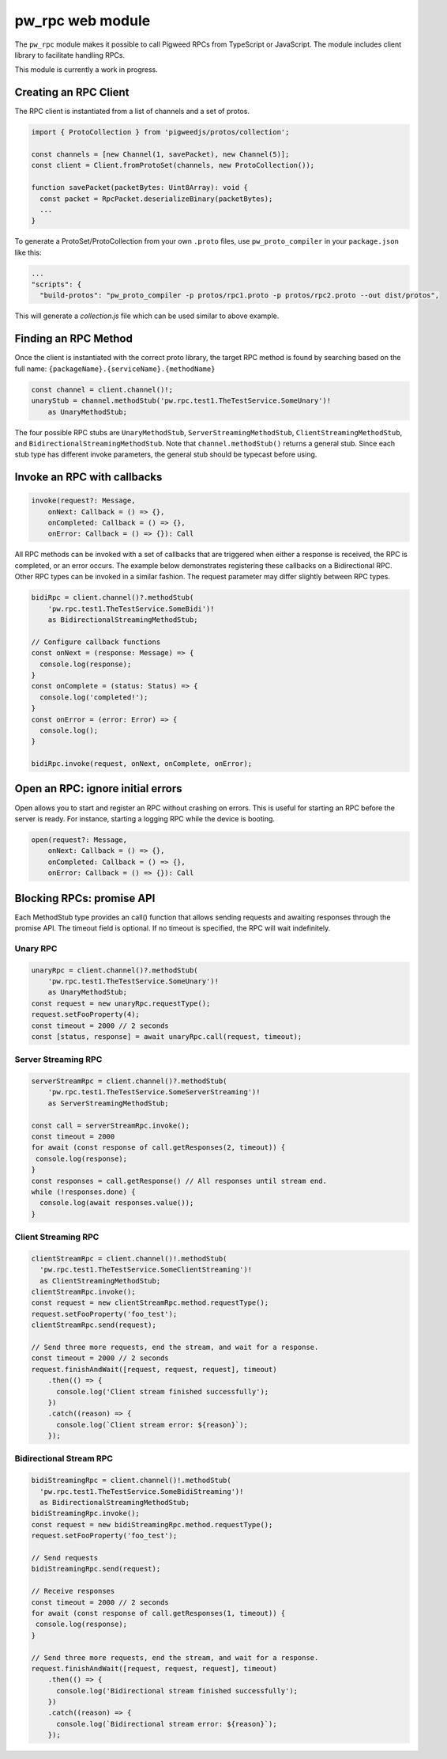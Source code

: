 .. _module-pw_rpc-ts:

-----------------
pw_rpc web module
-----------------
.. pigweed-module-subpage::
   :name: pw_rpc

The ``pw_rpc`` module makes it possible to call Pigweed RPCs from
TypeScript or JavaScript. The module includes client library to facilitate handling RPCs.

This module is currently a work in progress.

Creating an RPC Client
======================
The RPC client is instantiated from a list of channels and a set of protos.

.. code-block:: typescript

   import { ProtoCollection } from 'pigweedjs/protos/collection';

   const channels = [new Channel(1, savePacket), new Channel(5)];
   const client = Client.fromProtoSet(channels, new ProtoCollection());

   function savePacket(packetBytes: Uint8Array): void {
     const packet = RpcPacket.deserializeBinary(packetBytes);
     ...
   }

To generate a ProtoSet/ProtoCollection from your own ``.proto`` files, use
``pw_proto_compiler`` in your ``package.json`` like this:

.. code-block:: javascript

   ...
   "scripts": {
     "build-protos": "pw_proto_compiler -p protos/rpc1.proto -p protos/rpc2.proto --out dist/protos",

This will generate a `collection.js` file which can be used similar to above
example.

Finding an RPC Method
=====================
Once the client is instantiated with the correct proto library, the target RPC
method is found by searching based on the full name:
``{packageName}.{serviceName}.{methodName}``

.. code-block:: typescript

   const channel = client.channel()!;
   unaryStub = channel.methodStub('pw.rpc.test1.TheTestService.SomeUnary')!
       as UnaryMethodStub;

The four possible RPC stubs are ``UnaryMethodStub``,
``ServerStreamingMethodStub``, ``ClientStreamingMethodStub``, and
``BidirectionalStreamingMethodStub``.  Note that ``channel.methodStub()``
returns a general stub. Since each stub type has different invoke
parameters, the general stub should be typecast before using.

Invoke an RPC with callbacks
============================

.. code-block:: typescript

   invoke(request?: Message,
       onNext: Callback = () => {},
       onCompleted: Callback = () => {},
       onError: Callback = () => {}): Call

All RPC methods can be invoked with a set of callbacks that are triggered when
either a response is received, the RPC is completed, or an error occurs. The
example below demonstrates registering these callbacks on a Bidirectional RPC.
Other RPC types can be invoked in a similar fashion. The request parameter may
differ slightly between RPC types.

.. code-block:: typescript

   bidiRpc = client.channel()?.methodStub(
       'pw.rpc.test1.TheTestService.SomeBidi')!
       as BidirectionalStreamingMethodStub;

   // Configure callback functions
   const onNext = (response: Message) => {
     console.log(response);
   }
   const onComplete = (status: Status) => {
     console.log('completed!');
   }
   const onError = (error: Error) => {
     console.log();
   }

   bidiRpc.invoke(request, onNext, onComplete, onError);

Open an RPC: ignore initial errors
=====================================

Open allows you to start and register an RPC without crashing on errors. This
is useful for starting an RPC before the server is ready. For instance, starting
a logging RPC while the device is booting.

.. code-block:: typescript

   open(request?: Message,
       onNext: Callback = () => {},
       onCompleted: Callback = () => {},
       onError: Callback = () => {}): Call

Blocking RPCs: promise API
==========================

Each MethodStub type provides an call() function that allows sending requests
and awaiting responses through the promise API. The timeout field is optional.
If no timeout is specified, the RPC will wait indefinitely.

Unary RPC
---------
.. code-block:: typescript

   unaryRpc = client.channel()?.methodStub(
       'pw.rpc.test1.TheTestService.SomeUnary')!
       as UnaryMethodStub;
   const request = new unaryRpc.requestType();
   request.setFooProperty(4);
   const timeout = 2000 // 2 seconds
   const [status, response] = await unaryRpc.call(request, timeout);

Server Streaming RPC
--------------------
.. code-block:: typescript

   serverStreamRpc = client.channel()?.methodStub(
       'pw.rpc.test1.TheTestService.SomeServerStreaming')!
       as ServerStreamingMethodStub;

   const call = serverStreamRpc.invoke();
   const timeout = 2000
   for await (const response of call.getResponses(2, timeout)) {
    console.log(response);
   }
   const responses = call.getResponse() // All responses until stream end.
   while (!responses.done) {
     console.log(await responses.value());
   }


Client Streaming RPC
--------------------
.. code-block:: typescript

   clientStreamRpc = client.channel()!.methodStub(
     'pw.rpc.test1.TheTestService.SomeClientStreaming')!
     as ClientStreamingMethodStub;
   clientStreamRpc.invoke();
   const request = new clientStreamRpc.method.requestType();
   request.setFooProperty('foo_test');
   clientStreamRpc.send(request);

   // Send three more requests, end the stream, and wait for a response.
   const timeout = 2000 // 2 seconds
   request.finishAndWait([request, request, request], timeout)
       .then(() => {
         console.log('Client stream finished successfully');
       })
       .catch((reason) => {
         console.log(`Client stream error: ${reason}`);
       });

Bidirectional Stream RPC
------------------------
.. code-block:: typescript

   bidiStreamingRpc = client.channel()!.methodStub(
     'pw.rpc.test1.TheTestService.SomeBidiStreaming')!
     as BidirectionalStreamingMethodStub;
   bidiStreamingRpc.invoke();
   const request = new bidiStreamingRpc.method.requestType();
   request.setFooProperty('foo_test');

   // Send requests
   bidiStreamingRpc.send(request);

   // Receive responses
   const timeout = 2000 // 2 seconds
   for await (const response of call.getResponses(1, timeout)) {
    console.log(response);
   }

   // Send three more requests, end the stream, and wait for a response.
   request.finishAndWait([request, request, request], timeout)
       .then(() => {
         console.log('Bidirectional stream finished successfully');
       })
       .catch((reason) => {
         console.log(`Bidirectional stream error: ${reason}`);
       });
